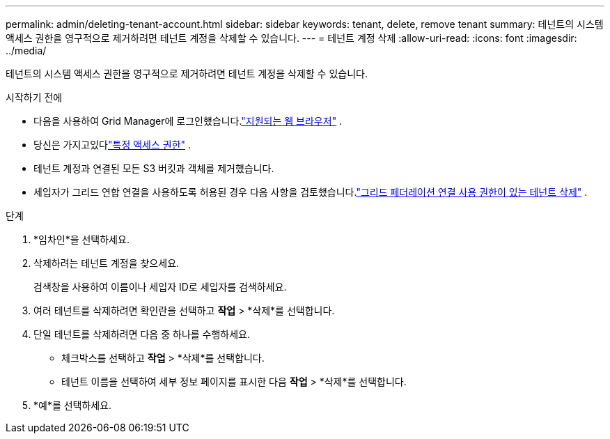 ---
permalink: admin/deleting-tenant-account.html 
sidebar: sidebar 
keywords: tenant, delete, remove tenant 
summary: 테넌트의 시스템 액세스 권한을 영구적으로 제거하려면 테넌트 계정을 삭제할 수 있습니다. 
---
= 테넌트 계정 삭제
:allow-uri-read: 
:icons: font
:imagesdir: ../media/


[role="lead"]
테넌트의 시스템 액세스 권한을 영구적으로 제거하려면 테넌트 계정을 삭제할 수 있습니다.

.시작하기 전에
* 다음을 사용하여 Grid Manager에 로그인했습니다.link:../admin/web-browser-requirements.html["지원되는 웹 브라우저"] .
* 당신은 가지고있다link:admin-group-permissions.html["특정 액세스 권한"] .
* 테넌트 계정과 연결된 모든 S3 버킷과 객체를 제거했습니다.
* 세입자가 그리드 연합 연결을 사용하도록 허용된 경우 다음 사항을 검토했습니다.link:grid-federation-manage-tenants.html["그리드 페더레이션 연결 사용 권한이 있는 테넌트 삭제"] .


.단계
. *임차인*을 선택하세요.
. 삭제하려는 테넌트 계정을 찾으세요.
+
검색창을 사용하여 이름이나 세입자 ID로 세입자를 검색하세요.

. 여러 테넌트를 삭제하려면 확인란을 선택하고 *작업* > *삭제*를 선택합니다.
. 단일 테넌트를 삭제하려면 다음 중 하나를 수행하세요.
+
** 체크박스를 선택하고 *작업* > *삭제*를 선택합니다.
** 테넌트 이름을 선택하여 세부 정보 페이지를 표시한 다음 *작업* > *삭제*를 선택합니다.


. *예*를 선택하세요.

